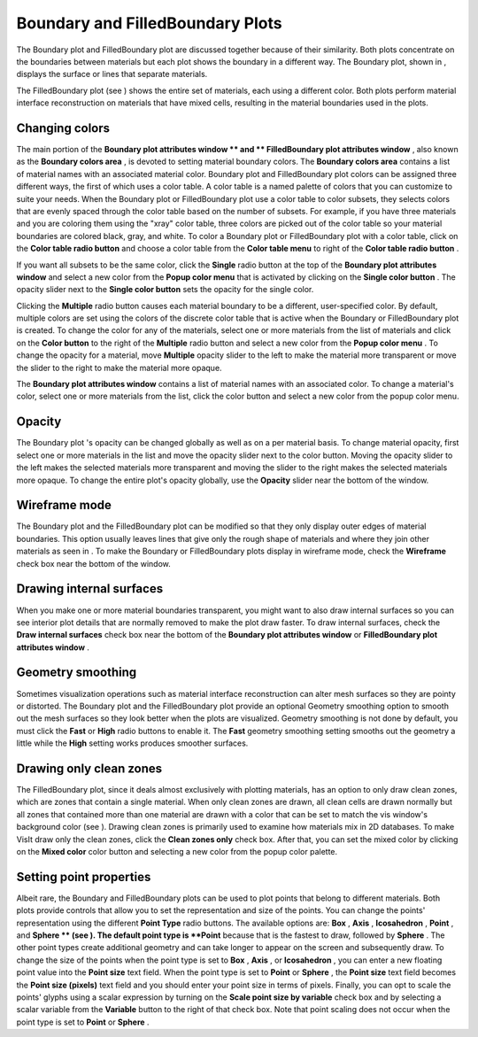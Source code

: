 
Boundary and FilledBoundary Plots
~~~~~~~~~~~~~~~~~~~~~~~~~~~~~~~~~

The Boundary plot and FilledBoundary plot are discussed together because of their similarity. Both plots concentrate on the boundaries between materials but each plot shows the boundary in a different way. The Boundary plot, shown in
, displays the surface or lines that separate materials.

The FilledBoundary plot (see
) shows the entire set of materials, each using a different color. Both plots perform material interface reconstruction on materials that have mixed cells, resulting in the material boundaries used in the plots.


Changing colors
"""""""""""""""

The main portion of the
**Boundary plot attributes window **
and
** FilledBoundary plot attributes window**
, also known as the
**Boundary colors area**
, is devoted to setting material boundary colors. The
**Boundary colors area**
contains a list of material names with an associated material color. Boundary plot and FilledBoundary plot colors can be assigned three different ways, the first of which uses a color table. A color table is a named palette of colors that you can customize to suite your needs. When the Boundary plot or FilledBoundary plot use a color table to color subsets, they selects colors that are evenly spaced through the color table based on the number of subsets. For example, if you have three materials and you are coloring them using the "xray" color table, three colors are picked out of the color table so your material boundaries are colored black, gray, and white. To color a Boundary plot or FilledBoundary plot with a color table, click on the
**Color table radio button**
and choose a color table from the
**Color table menu**
to right of the
**Color table radio button**
.

If you want all subsets to be the same color, click the
**Single**
radio button at the top of the
**Boundary plot attributes window**
and select a new color from the
**Popup color menu**
that is activated by clicking on the
**Single color button**
. The opacity slider next to the
**Single color button**
sets the opacity for the single color.

Clicking the
**Multiple**
radio button causes each material boundary to be a different, user-specified color. By default, multiple colors are set using the colors of the discrete color table that is active when the Boundary or FilledBoundary plot is created. To change the color for any of the materials, select one or more materials from the list of materials and click on the
**Color button**
to the right of the
**Multiple**
radio button and select a new color from the
**Popup color menu**
. To change the opacity for a material, move
**Multiple**
opacity slider to the left to make the material more transparent or move the slider to the right to make the material more opaque.

The
**Boundary plot attributes window**
contains a list of material names with an associated color. To change a material's color, select one or more materials from the list, click the color button and select a new color from the popup color menu.

Opacity
"""""""

The
Boundary plot
's opacity can be changed globally as well as on a per material basis. To change material opacity, first select one or more materials in the list and move the opacity slider next to the color button. Moving the opacity slider to the left makes the selected materials more transparent and moving the slider to the right makes the selected materials more opaque. To change the entire plot's opacity globally, use the
**Opacity**
slider near the bottom of the window.

Wireframe mode
""""""""""""""

The Boundary plot and the FilledBoundary plot can be modified so that they only display outer edges of material boundaries. This option usually leaves lines that give only the rough shape of materials and where they join other materials as seen in
. To make the Boundary or FilledBoundary plots display in wireframe mode, check the
**Wireframe**
check box near the bottom of the window.

Drawing internal surfaces
"""""""""""""""""""""""""

When you make one or more material boundaries transparent, you might want to also draw internal surfaces so you can see interior plot details that are normally removed to make the plot draw faster. To draw internal surfaces, check the
**Draw internal surfaces**
check box near the bottom of the
**Boundary plot attributes window**
or
**FilledBoundary plot attributes window**
.

Geometry smoothing
""""""""""""""""""

Sometimes visualization operations such as material interface reconstruction can alter mesh surfaces so they are pointy or distorted. The Boundary plot and the FilledBoundary plot provide an optional Geometry smoothing option to smooth out the mesh surfaces so they look better when the plots are visualized. Geometry smoothing is not done by default, you must click the
**Fast**
or
**High**
radio buttons to enable it. The
**Fast**
geometry smoothing setting smooths out the geometry a little while the
**High**
setting works produces smoother surfaces.

Drawing only clean zones
""""""""""""""""""""""""

The FilledBoundary plot, since it deals almost exclusively with plotting materials, has an option to only draw clean zones, which are zones that contain a single material. When only clean zones are drawn, all clean cells are drawn normally but all zones that contained more than one material are drawn with a color that can be set to match the vis window's background color (see
). Drawing clean zones is primarily used to examine how materials mix in 2D databases. To make VisIt draw only the clean zones, click the
**Clean zones only**
check box. After that, you can set the mixed color by clicking on the
**Mixed color**
color button and selecting a new color from the popup color palette.

Setting point properties
""""""""""""""""""""""""

Albeit rare, the Boundary and FilledBoundary plots can be used to plot points that belong to different materials. Both plots provide controls that allow you to set the representation and size of the points. You can change the points' representation using the different
**Point Type**
radio buttons. The available options are:
**Box**
,
**Axis**
,
**Icosahedron**
,
**Point**
, and
**Sphere **
(see
). The default point type is
**Point**
because that is the fastest to draw, followed by
**Sphere**
. The other point types create additional geometry and can take longer to appear on the screen and subsequently draw. To change the size of the points when the point type is set to
**Box**
,
**Axis**
, or
**Icosahedron**
, you can enter a new floating point value into the
**Point size**
text field. When the point type is set to
**Point**
or
**Sphere**
, the
**Point size**
text field becomes the
**Point size (pixels)**
text field and you should enter your point size in terms of pixels. Finally, you can opt to scale the points' glyphs using a scalar expression by turning on the
**Scale point size by variable**
check box and by selecting a scalar variable from the
**Variable**
button to the right of that check box. Note that point scaling does not occur when the point type is set to
**Point**
or
**Sphere**
.

